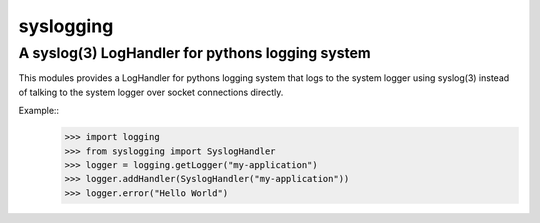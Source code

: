 ===========
syslogging
===========
-------------------------------------------------
A syslog(3) LogHandler for pythons logging system
-------------------------------------------------

This modules provides a LogHandler for pythons logging system
that logs to the system logger using syslog(3) instead of
talking to the system logger over socket connections directly.

Example::
    >>> import logging
    >>> from syslogging import SyslogHandler
    >>> logger = logging.getLogger("my-application")
    >>> logger.addHandler(SyslogHandler("my-application"))
    >>> logger.error("Hello World")
